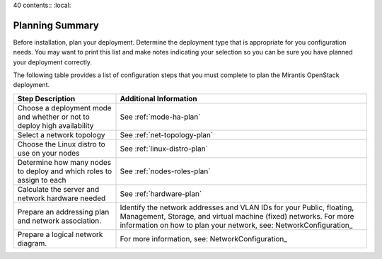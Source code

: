 40 contents:: :local:


.. _calculator: https://www.mirantis.com/openstack-services/bom-calculator/

.. index:: Preparing for the Mirantis OpenStack Deployment

.. _PrepMirDep:

Planning Summary
================

Before installation, plan your deployment. Determine the deployment type that
is appropriate for you configuration needs. You may want to print this
list and make notes indicating your selection so you can be sure
you have planned your deployment correctly.

The following table provides a list of configuration steps that you must
complete to plan the Mirantis OpenStack deployment.

+----------------------------+-------------------------------------------+
| Step Description           | Additional Information                    |
+============================+===========================================+
| Choose a deployment mode   | See :ref:`mode-ha-plan`                   |
| and whether or not to      |                                           |
| deploy high availability   |                                           |
+----------------------------+-------------------------------------------+
| Select a network topology  | See :ref:`net-topology-plan`              |
|                            |                                           |
+----------------------------+-------------------------------------------+
| Choose the Linux distro    | See :ref:`linux-distro-plan`              |
| to use on your nodes       |                                           |
+----------------------------+-------------------------------------------+
| Determine how many nodes   | See :ref:`nodes-roles-plan`               |
| to deploy and which roles  |                                           |
| to assign to each          |                                           |
+----------------------------+-------------------------------------------+
| Calculate the server and   | See :ref:`hardware-plan`                  |
| network hardware needed    |                                           |
+----------------------------+-------------------------------------------+
| Prepare an addressing plan | Identify the network addresses and VLAN   |
| and network association.   | IDs for your Public, floating, Management,|
|                            | Storage, and virtual machine (fixed)      |
|                            | networks. For more information on how to  |
|                            | plan your network, see:                   |
|                            | NetworkConfiguration_                     |
+----------------------------+-------------------------------------------+
| Prepare a logical network  | For more information, see:                |
| diagram.                   | NetworkConfiguration_                     |
+----------------------------+-------------------------------------------+
